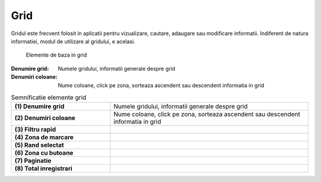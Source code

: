Grid
===============

Gridul este frecvent folosit in aplicatii pentru vizualizare, cautare, adaugare sau modificare informatii. Indiferent de natura informatiei, modul de utilizare al gridului, e acelasi.

.. figure:: static/res_img/grid_elem.jpeg
   :width: 450pt
   :name: grid_elem

   Elemente de baza in grid

:Denumire grid: Numele gridului, informatii generale despre grid
:Denumiri coloane:  Nume coloane, click pe zona, sorteaza ascendent sau descendent informatia in grid

.. list-table:: Semnificatie elemente grid
   :widths: 15 30
   :header-rows: 0
   :stub-columns: 1

   * - **(1)** Denumire grid
     - Numele gridului, informatii generale despre grid
    
   * - **(2)** Denumiri coloane
     - Nume coloane, click pe zona, sorteaza ascendent sau descendent informatia in grid
     
   * - **(3)** Filtru rapid
     - 
    
   * - **(4)** Zona de marcare
     - 
     
   * - **(5)** Rand selectat
     - 

   * - **(6)** Zona cu butoane
     - 
   
   * - **(7)** Paginatie
     - 

   * - **(8)** Total inregistrari
     - 





   